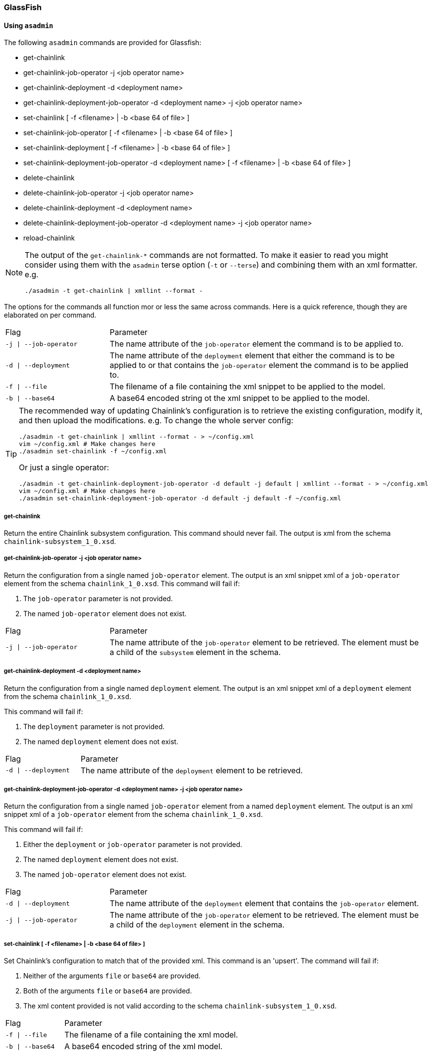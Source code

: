 === GlassFish

==== Using `asadmin`

The following `asadmin` commands are provided for Glassfish:

- get-chainlink
- get-chainlink-job-operator -j <job operator name>
- get-chainlink-deployment -d <deployment name>
- get-chainlink-deployment-job-operator -d <deployment name> -j <job operator name>
- set-chainlink [ -f <filename> | -b <base 64 of file> ]
- set-chainlink-job-operator [ -f <filename> | -b <base 64 of file> ]
- set-chainlink-deployment [ -f <filename> | -b <base 64 of file> ]
- set-chainlink-deployment-job-operator -d <deployment name> [ -f <filename> | -b <base 64 of file> ]
- delete-chainlink
- delete-chainlink-job-operator -j <job operator name>
- delete-chainlink-deployment -d <deployment name>
- delete-chainlink-deployment-job-operator -d <deployment name> -j <job operator name>
- reload-chainlink

[NOTE]
====
The output of the `get-chainlink-*` commands are not formatted. To make it easier to read you might
consider using them with the `asadmin` terse option (`-t` or `--terse`) and combining them with an xml
formatter. e.g.

`./asadmin -t get-chainlink | xmllint --format -`
====

The options for the commands all function mor or less the same across commands. Here is a quick
reference, though they are elaborated on per command.

[cols="1,3"]
|===
|Flag |Parameter
|`-j \| --job-operator`
|The name attribute of the `job-operator` element the command is to be applied to.
|`-d \| --deployment`
|The name attribute of the `deployment` element that either the command is to be applied to or that
contains the `job-operator` element the command is to be applied to.
|`-f \| --file`
|The filename of a file containing the xml snippet to be applied to the model.
|`-b \| --base64`
|A base64 encoded string ot the xml snippet to be applied to the model.
|===


[TIP]
====
The recommended way of updating Chainlink's configuration is to retrieve the existing configuration,
modify it, and then upload the modifications. e.g. To change the whole server config:

[source,shell]
----
./asadmin -t get-chainlink | xmllint --format - > ~/config.xml
vim ~/config.xml # Make changes here
./asadmin set-chainlink -f ~/config.xml
----

Or just a single operator:

[source,shell]
----
./asadmin -t get-chainlink-deployment-job-operator -d default -j default | xmllint --format - > ~/config.xml
vim ~/config.xml # Make changes here
./asadmin set-chainlink-deployment-job-operator -d default -j default -f ~/config.xml
----
====

===== get-chainlink

Return the entire Chainlink subsystem configuration. This command should never fail. The output is
xml from the schema `chainlink-subsystem_1_0.xsd`.

===== get-chainlink-job-operator -j <job operator name>

Return the configuration from a single named `job-operator` element. The output is an xml snippet xml
of a `job-operator` element from the schema `chainlink_1_0.xsd`. This command will fail if:

1. The `job-operator` parameter is not provided.
2. The named `job-operator` element does not exist.

[cols="1,3"]
|===
|Flag |Parameter
|`-j \| --job-operator`
|The name attribute of the `job-operator` element to be retrieved. The element must
be a child of the `subsystem` element in the schema.
|===

===== get-chainlink-deployment -d <deployment name>

Return the configuration from a single named `deployment` element. The output is an xml snippet xml of
a `deployment` element from the schema `chainlink_1_0.xsd`.

This command will fail if:

1. The `deployment` parameter is not provided.
2. The named `deployment` element does not exist.

[cols="1,3"]
|===
|Flag |Parameter
|`-d \| --deployment`
|The name attribute of the `deployment` element to be retrieved.
|===

===== get-chainlink-deployment-job-operator -d <deployment name> -j <job operator name>

Return the configuration from a single named `job-operator` element from a named `deployment` element. The
output is an xml snippet xml of a `job-operator` element from the schema `chainlink_1_0.xsd`.

This command will fail if:

1. Either the `deployment` or `job-operator` parameter is not provided.
2. The named `deployment` element does not exist.
3. The named `job-operator` element does not exist.

[cols="1,3"]
|===
|Flag |Parameter
|`-d \| --deployment`
|The name attribute of the `deployment` element that contains the `job-operator`
element.
|`-j \| --job-operator`
|The name attribute of the `job-operator` element to be retrieved. The element must
be a child of the `deployment` element in the schema.
|===

===== set-chainlink [ -f <filename> | -b <base 64 of file> ]

Set Chainlink's configuration to match that of the provided xml. This command is an 'upsert'. The
command will fail if:

1. Neither of the arguments `file` or `base64` are provided.
2. Both of the arguments `file` or `base64` are provided.
3. The xml content provided is not valid according to the schema `chainlink-subsystem_1_0.xsd`.

[cols="1,3"]
|===
|Flag |Parameter
|`-f \| --file`
|The filename of a file containing the xml model.
|`-b \| --base64`
|A base64 encoded string of the xml model.
|===

===== set-chainlink-job-operator [ -f <filename> | -b <base 64 of file> ]

Set a named `job-operator` element to match that of the provided xml.  This command is an 'upsert'.
The command will fail if:

1. Neither of the arguments `file` or `base64` are provided.
2. Both of the arguments `file` or `base64` are provided.
3. The xml content provided is not a valid snipped of the `job-operator` element in the schema
   `chainlink_1_0.xsd`.

[cols="1,3"]
|===
|Flag |Parameter
|`-f \| --file`
|The filename of a file containing the xml model.
|`-b \| --base64`
|A base64 encoded string of the xml model.
|===

===== set-chainlink-deployment [ -f <filename> | -b <base 64 of file> ]

Set a named `deployment` element to match that of the provided xml.  This command is an 'upsert'.
The command will fail if:

1. Neither of the arguments `file` or `base64` are provided.
2. Both of the arguments `file` or `base64` are provided.
3. The xml content provided is not a valid snipped of the `deployment` element in the schema
   `chainlink_1_0.xsd`.

[cols="1,3"]
|===
|Flag |Parameter
|`-f \| --file`
|The filename of a file containing the xml model.
|`-b \| --base64`
|A base64 encoded string of the xml model.
|===

===== set-chainlink-deployment-job-operator -d <deployment name> [ -f <filename> | -b <base 64 of file> ]

Set a named `job-operator` element from a named `deployment` element to match that of the provided
xml. This command is an 'upsert'. The command will fail if:

1. The `deployment` argument is not provided.
2. The named `deployment` element does not exist.
3. Neither of the arguments `file` or `base64` are provided.
4. Both of the arguments `file` or `base64` are provided.
5. The xml content provided is not a valid snipped of the `job-operator` element in the schema
   `chainlink_1_0.xsd`.

[cols="1,3"]
|===
|Flag |Parameter
|`-d \| --deployment`
|The name attribute of the `deployment` element that contains/will contain the
                   `job-operator` element.
|`-f \| --file`
|The filename of a file containing the xml model.
|`-b \| --base64`
|A base64 encoded string of the xml model.
|===

===== delete-chainlink

Remove all Chainlink configuration. This command will always succeed. This command will return the
existing configuration as per the `get-chainlink` command.

===== delete-chainlink-job-operator -j <job operator name>

Remove a single named `job-operator` element.  This command will return the existing configuration
as per the `get-chainlink-job-operator` command. This command will fail if:

1. The `job-operator` parameter is not provided.
2. The named `job-operator` element does not exist.

[cols="1,3"]
|===
|Flag |Parameter
|`-j \| --job-operator`
|The name attribute of the `job-operator` element to be removed. The element must
                   be a child of the `subsystem` element in the schema.
|===

===== delete-chainlink-deployment -d <deployment name>

Remove a single named `deployment` element. This command will return the existing configuration as
per the `get-chainlink-deployment` command. The command will fail if:

1. The `deployment` argument is not provided.
2. The named `deployment` element does not exist.

[cols="1,3"]
|===
|Flag |Parameter
|`-d \| --deployment`
|The name attribute of the `deployment` element to be removed.
|===

===== delete-chainlink-deployment-job-operator -d <deployment name> -j <job operator name>

Remove a single `job-operator` element contained in a named `deployment` element.  This command will
return the existing configuration as per the `get-chainlink-deployment-job-operator` command. This
command will fail if:

1. Either the `deployment` or `job-operator` parameter is not provided.
2. The named `deployment` element does not exist.
3. The named `job-operator` element does not exist.

[cols="1,3"]
|===
|Flag |Parameter
|`-d \| --deployment`
|The name attribute of the `deployment` element that contains the `job-operator`
                   element.
|`-j \| --job-operator`
|The name attribute of the `job-operator` element to be removed. The element must
                   be a child of the `deployment` element in the schema.
|===

===== reload-chainlink

Apply the configuration changes to the Chainlink runtime.

[TIP]
====
Accidentally call `delete-chainlink`? The existing configuration is returned so you can save it to a
file and then upload it again with `set-chainlink`. Remember, configuration changes are not visible to
Chainlink until `reload-chainlink` is called.
====